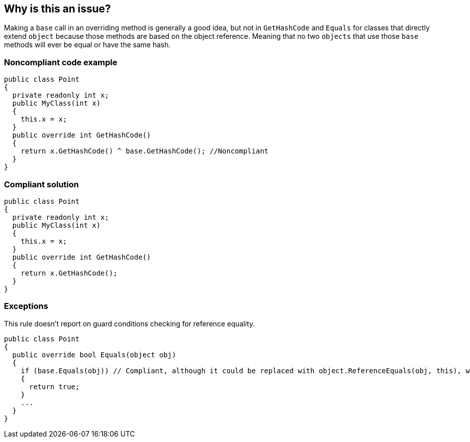 == Why is this an issue?

Making a ``++base++`` call in an overriding method is generally a good idea, but not in ``++GetHashCode++`` and ``++Equals++`` for classes that directly extend ``++object++`` because those methods are based on the object reference. Meaning that no two ``++objects++`` that use those ``++base++`` methods will ever be equal or have the same hash.


=== Noncompliant code example

[source,text]
----
public class Point
{
  private readonly int x;
  public MyClass(int x)
  {
    this.x = x;
  }
  public override int GetHashCode()
  {
    return x.GetHashCode() ^ base.GetHashCode(); //Noncompliant
  }
}
----


=== Compliant solution

[source,text]
----
public class Point
{
  private readonly int x;
  public MyClass(int x)
  {
    this.x = x;
  }
  public override int GetHashCode()
  {
    return x.GetHashCode();
  }
}
----


=== Exceptions

This rule doesn't report on guard conditions checking for reference equality.

[source,text]
----
public class Point
{
  public override bool Equals(object obj)
  {
    if (base.Equals(obj)) // Compliant, although it could be replaced with object.ReferenceEquals(obj, this), which is clearer
    {
      return true;
    }
    ...
  }
}
----

